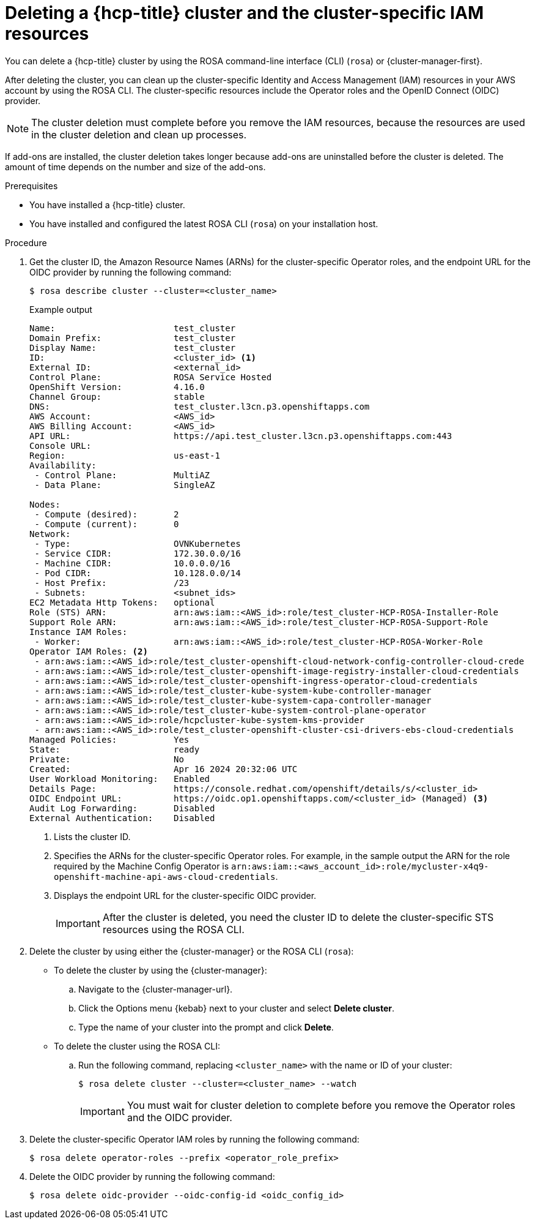 // Module included in the following assemblies:
//
// * rosa_hcp/rosa-hcp-deleting-cluster.adoc

:_mod-docs-content-type: PROCEDURE
[id="rosa-hcp-deleting-cluster_{context}"]
= Deleting a {hcp-title} cluster and the cluster-specific IAM resources

You can delete a {hcp-title} cluster by using the ROSA command-line interface (CLI) (`rosa`) or {cluster-manager-first}.

After deleting the cluster, you can clean up the cluster-specific Identity and Access Management (IAM) resources in your AWS account by using the ROSA CLI. The cluster-specific resources include the Operator roles and the OpenID Connect (OIDC) provider.

[NOTE]
====
The cluster deletion must complete before you remove the IAM resources, because the resources are used in the cluster deletion and clean up processes.
====

If add-ons are installed, the cluster deletion takes longer because add-ons are uninstalled before the cluster is deleted. The amount of time depends on the number and size of the add-ons.

.Prerequisites

* You have installed a {hcp-title} cluster.
* You have installed and configured the latest ROSA CLI (`rosa`) on your installation host.

.Procedure

. Get the cluster ID, the Amazon Resource Names (ARNs) for the cluster-specific Operator roles, and the endpoint URL for the OIDC provider by running the following command:
+
[source,terminal]
----
$ rosa describe cluster --cluster=<cluster_name>
----
+
.Example output
[source,terminal]
----
Name:                       test_cluster
Domain Prefix:              test_cluster
Display Name:               test_cluster
ID:                         <cluster_id> <1>
External ID:                <external_id>
Control Plane:              ROSA Service Hosted
OpenShift Version:          4.16.0
Channel Group:              stable
DNS:                        test_cluster.l3cn.p3.openshiftapps.com
AWS Account:                <AWS_id>
AWS Billing Account:        <AWS_id>
API URL:                    https://api.test_cluster.l3cn.p3.openshiftapps.com:443
Console URL:                
Region:                     us-east-1
Availability:
 - Control Plane:           MultiAZ
 - Data Plane:              SingleAZ

Nodes:
 - Compute (desired):       2
 - Compute (current):       0
Network:
 - Type:                    OVNKubernetes
 - Service CIDR:            172.30.0.0/16
 - Machine CIDR:            10.0.0.0/16
 - Pod CIDR:                10.128.0.0/14
 - Host Prefix:             /23
 - Subnets:                 <subnet_ids>
EC2 Metadata Http Tokens:   optional
Role (STS) ARN:             arn:aws:iam::<AWS_id>:role/test_cluster-HCP-ROSA-Installer-Role
Support Role ARN:           arn:aws:iam::<AWS_id>:role/test_cluster-HCP-ROSA-Support-Role
Instance IAM Roles:
 - Worker:                  arn:aws:iam::<AWS_id>:role/test_cluster-HCP-ROSA-Worker-Role
Operator IAM Roles: <2>
 - arn:aws:iam::<AWS_id>:role/test_cluster-openshift-cloud-network-config-controller-cloud-crede
 - arn:aws:iam::<AWS_id>:role/test_cluster-openshift-image-registry-installer-cloud-credentials
 - arn:aws:iam::<AWS_id>:role/test_cluster-openshift-ingress-operator-cloud-credentials
 - arn:aws:iam::<AWS_id>:role/test_cluster-kube-system-kube-controller-manager
 - arn:aws:iam::<AWS_id>:role/test_cluster-kube-system-capa-controller-manager
 - arn:aws:iam::<AWS_id>:role/test_cluster-kube-system-control-plane-operator
 - arn:aws:iam::<AWS_id>:role/hcpcluster-kube-system-kms-provider
 - arn:aws:iam::<AWS_id>:role/test_cluster-openshift-cluster-csi-drivers-ebs-cloud-credentials
Managed Policies:           Yes
State:                      ready 
Private:                    No
Created:                    Apr 16 2024 20:32:06 UTC
User Workload Monitoring:   Enabled
Details Page:               https://console.redhat.com/openshift/details/s/<cluster_id>
OIDC Endpoint URL:          https://oidc.op1.openshiftapps.com/<cluster_id> (Managed) <3>
Audit Log Forwarding:       Disabled
External Authentication:    Disabled
----
<1> Lists the cluster ID.
<2> Specifies the ARNs for the cluster-specific Operator roles. For example, in the sample output the ARN for the role required by the Machine Config Operator is `arn:aws:iam::<aws_account_id>:role/mycluster-x4q9-openshift-machine-api-aws-cloud-credentials`.
<3> Displays the endpoint URL for the cluster-specific OIDC provider.
+
[IMPORTANT]
====
After the cluster is deleted, you need the cluster ID to delete the cluster-specific STS resources using the ROSA CLI.
====

. Delete the cluster by using either the {cluster-manager} or the ROSA CLI (`rosa`):
** To delete the cluster by using the {cluster-manager}:
.. Navigate to the {cluster-manager-url}.
.. Click the Options menu {kebab} next to your cluster and select *Delete cluster*.
.. Type the name of your cluster into the prompt and click *Delete*.
** To delete the cluster using the ROSA CLI:
.. Run the following command, replacing `<cluster_name>` with the name or ID of your cluster:
+
[source,terminal]
----
$ rosa delete cluster --cluster=<cluster_name> --watch
----
+
[IMPORTANT]
====
You must wait for cluster deletion to complete before you remove the Operator roles and the OIDC provider.
====

. Delete the cluster-specific Operator IAM roles by running the following command:
+
[source,terminal]
----
$ rosa delete operator-roles --prefix <operator_role_prefix>
----

.  Delete the OIDC provider by running the following command:
+
[source,terminal]
----
$ rosa delete oidc-provider --oidc-config-id <oidc_config_id>
----

//If reusing, porting, or separating this content, make sure to grab the "Troubleshooting" section from the assembly. It could not be included in the module because of xrefs.
